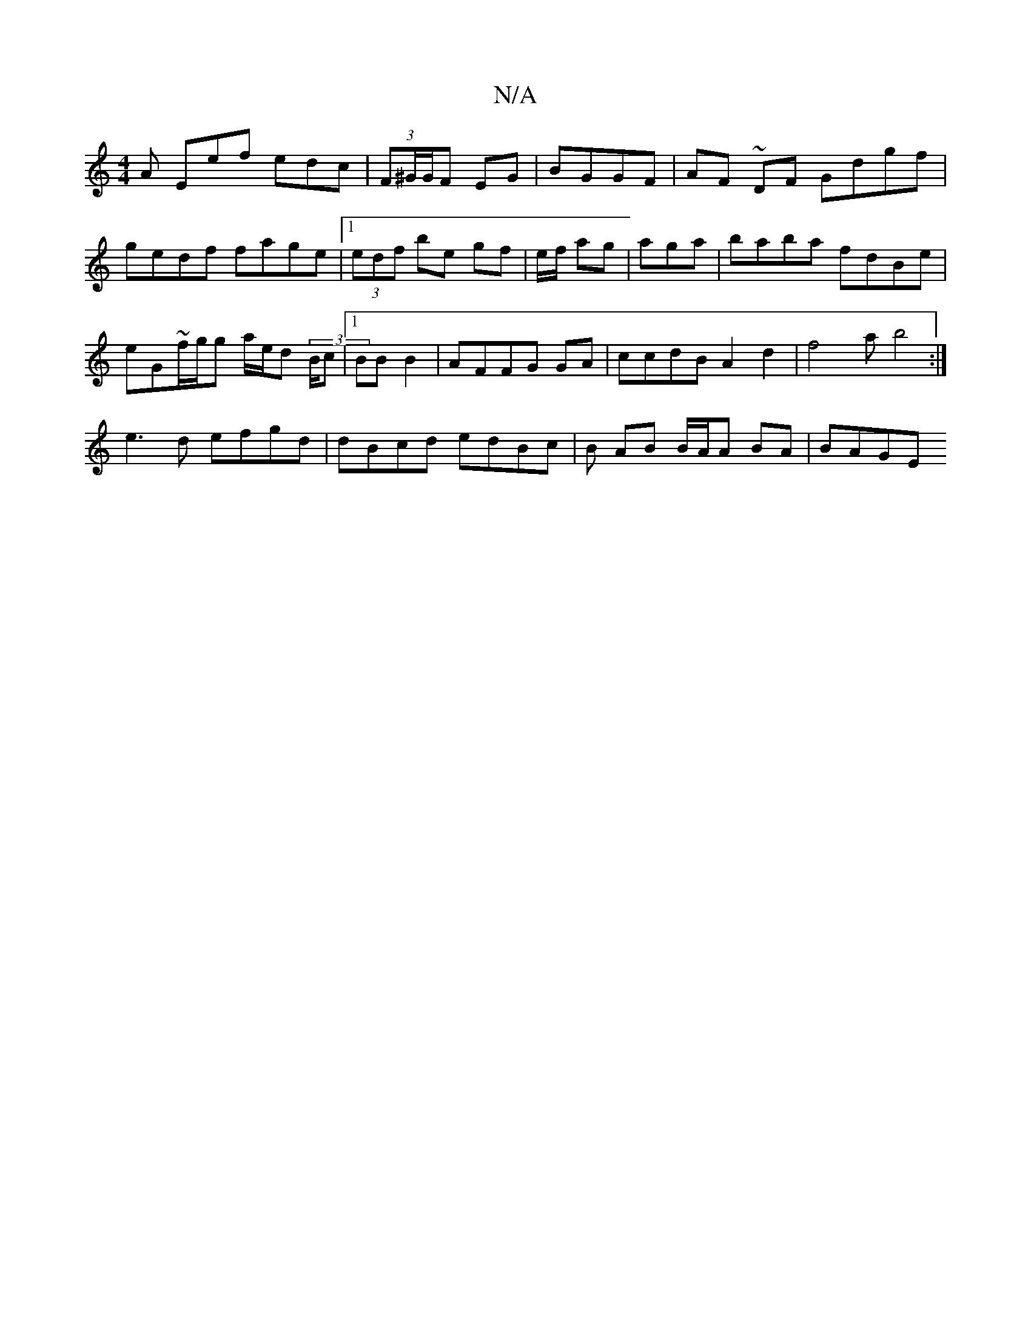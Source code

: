 X:1
T:N/A
M:4/4
R:N/A
K:Cmajor
A Eef edc | (3F^G/G/F EG | BGGF | AF ~DF Gdgf | gedf fage|1 (3edf be gf|e/f/ ag |aga|baba fdBe |
eG~f/g/g a/e/d (3B/c |1BB B2|AFFG GA | ccdB A2d2|f4 ab4 :|
e3 d efgd|dBcd edBc | B1 AB B/A/A BA | BAGE 
